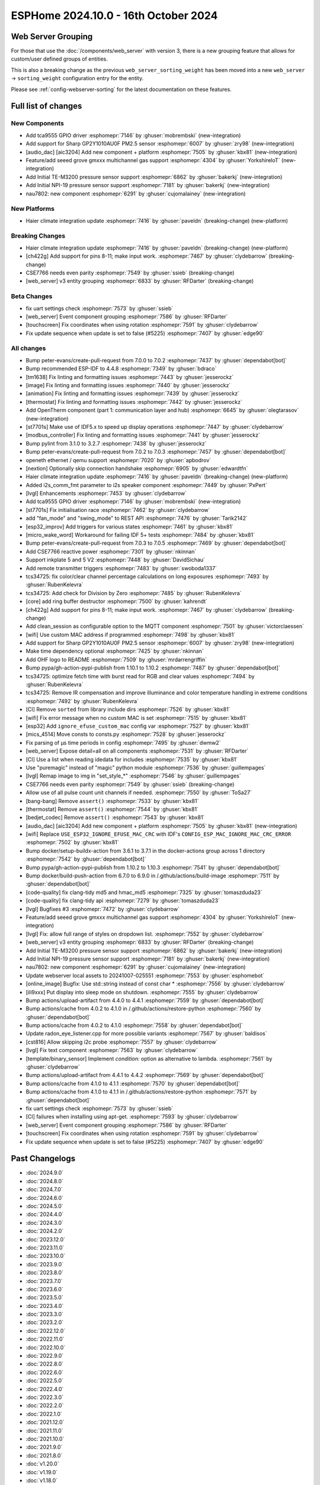 ESPHome 2024.10.0 - 16th October 2024
=====================================

.. seo::
    :description: Changelog for ESPHome 2024.10.0.
    :image: /_static/changelog-2024.10.0.png
    :author: Jesse Hills
    :author_twitter: @jesserockz

.. imgtable::
    :columns: 3

    Audio DAC Core, components/audio_dac/index, audio_dac.svg
    AIC3204, components/audio_dac/aic3204, aic3204.svg
    GP2Y1010AU0F, components/sensor/gp2y1010au0f, gp2y1010au0f.png
    Grove Gas V2, components/sensor/grove_gas_mc_v2, grove-gas-mc-v2.png
    NAU7802, components/sensor/nau7802, nau7802.jpg
    NPI-19, components/sensor/npi19, npi19.jpg
    TCA9555, components/tca9555, tca9555.svg
    TE-M3200, components/sensor/tem3200, tem3200.jpg


Web Server Grouping
-------------------

For those that use the :doc:`/components/web_server` with version 3, there is a new
grouping feature that allows for custom/user defined groups of entities.

This is also a breaking change as the previous ``web_server_sorting_weight`` has been moved into a new
``web_server`` -> ``sorting_weight`` configuration entry for the entity.

Please see :ref:`config-webserver-sorting` for the latest documentation on these features.


Full list of changes
--------------------

New Components
^^^^^^^^^^^^^^

- Add tca9555 GPIO driver :esphomepr:`7146` by :ghuser:`mobrembski` (new-integration)
- Add support for Sharp GP2Y1010AU0F PM2.5 sensor :esphomepr:`6007` by :ghuser:`zry98` (new-integration)
- [audio_dac] [aic3204] Add new component + platform :esphomepr:`7505` by :ghuser:`kbx81` (new-integration)
- Feature/add seeed grove gmxxx multichannel gas support :esphomepr:`4304` by :ghuser:`YorkshireIoT` (new-integration)
- Add Initial TE-M3200 pressure sensor support :esphomepr:`6862` by :ghuser:`bakerkj` (new-integration)
- Add Initial NPI-19 pressure sensor support :esphomepr:`7181` by :ghuser:`bakerkj` (new-integration)
- nau7802: new component :esphomepr:`6291` by :ghuser:`cujomalainey` (new-integration)

New Platforms
^^^^^^^^^^^^^

- Haier climate integration update :esphomepr:`7416` by :ghuser:`paveldn` (breaking-change) (new-platform)

Breaking Changes
^^^^^^^^^^^^^^^^

- Haier climate integration update :esphomepr:`7416` by :ghuser:`paveldn` (breaking-change) (new-platform)
- [ch422g] Add support for pins 8-11; make input work. :esphomepr:`7467` by :ghuser:`clydebarrow` (breaking-change)
- CSE7766 needs even parity :esphomepr:`7549` by :ghuser:`ssieb` (breaking-change)
- [web_server] v3 entity grouping :esphomepr:`6833` by :ghuser:`RFDarter` (breaking-change)

Beta Changes
^^^^^^^^^^^^

- fix uart settings check :esphomepr:`7573` by :ghuser:`ssieb`
- [web_server] Event component grouping :esphomepr:`7586` by :ghuser:`RFDarter`
- [touchscreen] Fix coordinates when using rotation :esphomepr:`7591` by :ghuser:`clydebarrow`
- Fix update sequence when update is set to false (#5225) :esphomepr:`7407` by :ghuser:`edge90`

All changes
^^^^^^^^^^^

- Bump peter-evans/create-pull-request from 7.0.0 to 7.0.2 :esphomepr:`7437` by :ghuser:`dependabot[bot]`
- Bump recommended ESP-IDF to 4.4.8 :esphomepr:`7349` by :ghuser:`bdraco`
- [tm1638] Fix linting and formatting issues :esphomepr:`7443` by :ghuser:`jesserockz`
- [image] Fix linting and formatting issues :esphomepr:`7440` by :ghuser:`jesserockz`
- [animation] Fix linting and formatting issues :esphomepr:`7439` by :ghuser:`jesserockz`
- [thermostat] Fix linting and formatting issues :esphomepr:`7442` by :ghuser:`jesserockz`
- Add OpenTherm component (part 1: communication layer and hub) :esphomepr:`6645` by :ghuser:`olegtarasov` (new-integration)
- [st7701s] Make use of IDF5.x to speed up display operations :esphomepr:`7447` by :ghuser:`clydebarrow`
- [modbus_controller] Fix linting and formatting issues :esphomepr:`7441` by :ghuser:`jesserockz`
- Bump pylint from 3.1.0 to 3.2.7 :esphomepr:`7438` by :ghuser:`jesserockz`
- Bump peter-evans/create-pull-request from 7.0.2 to 7.0.3 :esphomepr:`7457` by :ghuser:`dependabot[bot]`
- openeth ethernet / qemu support :esphomepr:`7020` by :ghuser:`apbodrov`
- [nextion] Optionally skip connection handshake :esphomepr:`6905` by :ghuser:`edwardtfn`
- Haier climate integration update :esphomepr:`7416` by :ghuser:`paveldn` (breaking-change) (new-platform)
- Added i2s_comm_fmt parameter to i2s speaker component :esphomepr:`7449` by :ghuser:`PxPert`
- [lvgl] Enhancements :esphomepr:`7453` by :ghuser:`clydebarrow`
- Add tca9555 GPIO driver :esphomepr:`7146` by :ghuser:`mobrembski` (new-integration)
- [st7701s] Fix initialisation race :esphomepr:`7462` by :ghuser:`clydebarrow`
- add "fan_mode" and "swing_mode" to REST API :esphomepr:`7476` by :ghuser:`Tarik2142`
- [esp32_improv] Add triggers for various states :esphomepr:`7461` by :ghuser:`kbx81`
- [micro_wake_word] Workaround for failing IDF 5+ tests :esphomepr:`7484` by :ghuser:`kbx81`
- Bump peter-evans/create-pull-request from 7.0.3 to 7.0.5 :esphomepr:`7469` by :ghuser:`dependabot[bot]`
- Add CSE7766 reactive power :esphomepr:`7301` by :ghuser:`nkinnan`
- Support inkplate 5 and 5 V2 :esphomepr:`7448` by :ghuser:`DavidSichau`
- Add remote transmitter triggers :esphomepr:`7483` by :ghuser:`swoboda1337`
- tcs34725: fix color/clear channel percentage calculations on long exposures :esphomepr:`7493` by :ghuser:`RubenKelevra`
- tcs34725: Add check for Division by Zero :esphomepr:`7485` by :ghuser:`RubenKelevra`
- [core] add ring buffer destructor :esphomepr:`7500` by :ghuser:`kahrendt`
- [ch422g] Add support for pins 8-11; make input work. :esphomepr:`7467` by :ghuser:`clydebarrow` (breaking-change)
- Add clean_session as configurable option to the MQTT component :esphomepr:`7501` by :ghuser:`victorclaessen`
- [wifi] Use custom MAC address if programmed :esphomepr:`7498` by :ghuser:`kbx81`
- Add support for Sharp GP2Y1010AU0F PM2.5 sensor :esphomepr:`6007` by :ghuser:`zry98` (new-integration)
- Make time dependency optional :esphomepr:`7425` by :ghuser:`nkinnan`
- Add OHF logo to README :esphomepr:`7509` by :ghuser:`mrdarrengriffin`
- Bump pypa/gh-action-pypi-publish from 1.10.1 to 1.10.2 :esphomepr:`7487` by :ghuser:`dependabot[bot]`
- tcs34725: optimize fetch time with burst read for RGB and clear values :esphomepr:`7494` by :ghuser:`RubenKelevra`
- tcs34725: Remove IR compensation and improve illuminance and color temperature handling in extreme conditions :esphomepr:`7492` by :ghuser:`RubenKelevra`
- [CI] Remove ``sorted`` from library include dirs :esphomepr:`7526` by :ghuser:`kbx81`
- [wifi] Fix error message when no custom MAC is set :esphomepr:`7515` by :ghuser:`kbx81`
- [esp32] Add ``ignore_efuse_custom_mac`` config var :esphomepr:`7527` by :ghuser:`kbx81`
- [mics_4514] Move consts to consts.py :esphomepr:`7528` by :ghuser:`jesserockz`
- Fix parsing of µs time periods in config :esphomepr:`7495` by :ghuser:`dwmw2`
- [web_server] Expose detail=all on all components :esphomepr:`7531` by :ghuser:`RFDarter`
- [CI] Use a list when reading idedata for includes :esphomepr:`7535` by :ghuser:`kbx81`
- Use "puremagic" instead of "magic" python module :esphomepr:`7536` by :ghuser:`guillempages`
- [lvgl] Remap image to img in "set_style_*" :esphomepr:`7546` by :ghuser:`guillempages`
- CSE7766 needs even parity :esphomepr:`7549` by :ghuser:`ssieb` (breaking-change)
- Allow use of all pulse count unit channels if needed. :esphomepr:`7550` by :ghuser:`ToSa27`
- [bang-bang] Remove ``assert()`` :esphomepr:`7533` by :ghuser:`kbx81`
- [thermostat] Remove ``assert()`` :esphomepr:`7544` by :ghuser:`kbx81`
- [bedjet_codec] Remove ``assert()`` :esphomepr:`7543` by :ghuser:`kbx81`
- [audio_dac] [aic3204] Add new component + platform :esphomepr:`7505` by :ghuser:`kbx81` (new-integration)
- [wifi] Replace ``USE_ESP32_IGNORE_EFUSE_MAC_CRC`` with IDF's ``CONFIG_ESP_MAC_IGNORE_MAC_CRC_ERROR`` :esphomepr:`7502` by :ghuser:`kbx81`
- Bump docker/setup-buildx-action from 3.6.1 to 3.7.1 in the docker-actions group across 1 directory :esphomepr:`7542` by :ghuser:`dependabot[bot]`
- Bump pypa/gh-action-pypi-publish from 1.10.2 to 1.10.3 :esphomepr:`7541` by :ghuser:`dependabot[bot]`
- Bump docker/build-push-action from 6.7.0 to 6.9.0 in /.github/actions/build-image :esphomepr:`7511` by :ghuser:`dependabot[bot]`
- [code-quality] fix clang-tidy md5 and hmac_md5 :esphomepr:`7325` by :ghuser:`tomaszduda23`
- [code-quality] fix clang-tidy api :esphomepr:`7279` by :ghuser:`tomaszduda23`
- [lvgl] Bugfixes #3 :esphomepr:`7472` by :ghuser:`clydebarrow`
- Feature/add seeed grove gmxxx multichannel gas support :esphomepr:`4304` by :ghuser:`YorkshireIoT` (new-integration)
- [lvgl] Fix: allow full range of styles on dropdown list. :esphomepr:`7552` by :ghuser:`clydebarrow`
- [web_server] v3 entity grouping :esphomepr:`6833` by :ghuser:`RFDarter` (breaking-change)
- Add Initial TE-M3200 pressure sensor support :esphomepr:`6862` by :ghuser:`bakerkj` (new-integration)
- Add Initial NPI-19 pressure sensor support :esphomepr:`7181` by :ghuser:`bakerkj` (new-integration)
- nau7802: new component :esphomepr:`6291` by :ghuser:`cujomalainey` (new-integration)
- Update webserver local assets to 20241007-025551 :esphomepr:`7553` by :ghuser:`esphomebot`
- [online_image] Bugfix: Use std::string instead of const char * :esphomepr:`7556` by :ghuser:`clydebarrow`
- [ili9xxx] Put display into sleep mode on shutdown. :esphomepr:`7555` by :ghuser:`clydebarrow`
- Bump actions/upload-artifact from 4.4.0 to 4.4.1 :esphomepr:`7559` by :ghuser:`dependabot[bot]`
- Bump actions/cache from 4.0.2 to 4.1.0 in /.github/actions/restore-python :esphomepr:`7560` by :ghuser:`dependabot[bot]`
- Bump actions/cache from 4.0.2 to 4.1.0 :esphomepr:`7558` by :ghuser:`dependabot[bot]`
- Update radon_eye_listener.cpp for more possible variants :esphomepr:`7567` by :ghuser:`baldisos`
- [cst816] Allow skipping i2c probe :esphomepr:`7557` by :ghuser:`clydebarrow`
- [lvgl] Fix text component :esphomepr:`7563` by :ghuser:`clydebarrow`
- [template/binary_sensor] Implement `condition:` option as alternative to lambda. :esphomepr:`7561` by :ghuser:`clydebarrow`
- Bump actions/upload-artifact from 4.4.1 to 4.4.2 :esphomepr:`7569` by :ghuser:`dependabot[bot]`
- Bump actions/cache from 4.1.0 to 4.1.1 :esphomepr:`7570` by :ghuser:`dependabot[bot]`
- Bump actions/cache from 4.1.0 to 4.1.1 in /.github/actions/restore-python :esphomepr:`7571` by :ghuser:`dependabot[bot]`
- fix uart settings check :esphomepr:`7573` by :ghuser:`ssieb`
- [CI] failures when installing using apt-get. :esphomepr:`7593` by :ghuser:`clydebarrow`
- [web_server] Event component grouping :esphomepr:`7586` by :ghuser:`RFDarter`
- [touchscreen] Fix coordinates when using rotation :esphomepr:`7591` by :ghuser:`clydebarrow`
- Fix update sequence when update is set to false (#5225) :esphomepr:`7407` by :ghuser:`edge90`

Past Changelogs
---------------

- :doc:`2024.9.0`
- :doc:`2024.8.0`
- :doc:`2024.7.0`
- :doc:`2024.6.0`
- :doc:`2024.5.0`
- :doc:`2024.4.0`
- :doc:`2024.3.0`
- :doc:`2024.2.0`
- :doc:`2023.12.0`
- :doc:`2023.11.0`
- :doc:`2023.10.0`
- :doc:`2023.9.0`
- :doc:`2023.8.0`
- :doc:`2023.7.0`
- :doc:`2023.6.0`
- :doc:`2023.5.0`
- :doc:`2023.4.0`
- :doc:`2023.3.0`
- :doc:`2023.2.0`
- :doc:`2022.12.0`
- :doc:`2022.11.0`
- :doc:`2022.10.0`
- :doc:`2022.9.0`
- :doc:`2022.8.0`
- :doc:`2022.6.0`
- :doc:`2022.5.0`
- :doc:`2022.4.0`
- :doc:`2022.3.0`
- :doc:`2022.2.0`
- :doc:`2022.1.0`
- :doc:`2021.12.0`
- :doc:`2021.11.0`
- :doc:`2021.10.0`
- :doc:`2021.9.0`
- :doc:`2021.8.0`
- :doc:`v1.20.0`
- :doc:`v1.19.0`
- :doc:`v1.18.0`
- :doc:`v1.17.0`
- :doc:`v1.16.0`
- :doc:`v1.15.0`
- :doc:`v1.14.0`
- :doc:`v1.13.0`
- :doc:`v1.12.0`
- :doc:`v1.11.0`
- :doc:`v1.10.0`
- :doc:`v1.9.0`
- :doc:`v1.8.0`
- :doc:`v1.7.0`
